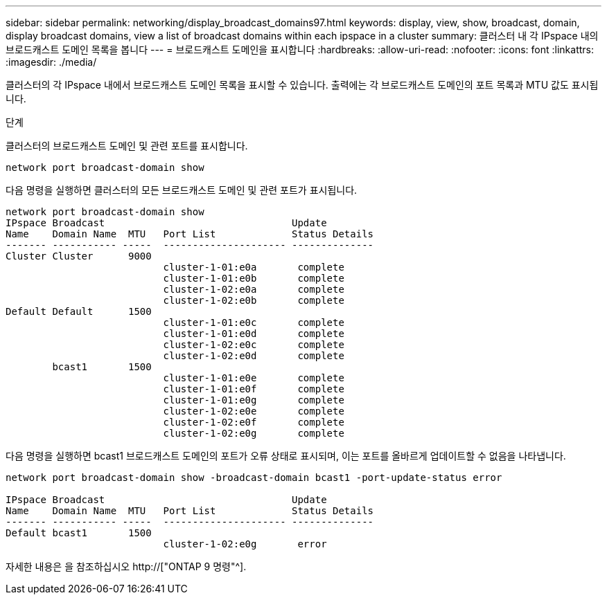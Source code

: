 ---
sidebar: sidebar 
permalink: networking/display_broadcast_domains97.html 
keywords: display, view, show, broadcast, domain, display broadcast domains, view a list of broadcast domains within each ipspace in a cluster 
summary: 클러스터 내 각 IPspace 내의 브로드캐스트 도메인 목록을 봅니다 
---
= 브로드캐스트 도메인을 표시합니다
:hardbreaks:
:allow-uri-read: 
:nofooter: 
:icons: font
:linkattrs: 
:imagesdir: ./media/


[role="lead"]
클러스터의 각 IPspace 내에서 브로드캐스트 도메인 목록을 표시할 수 있습니다. 출력에는 각 브로드캐스트 도메인의 포트 목록과 MTU 값도 표시됩니다.

.단계
클러스터의 브로드캐스트 도메인 및 관련 포트를 표시합니다.

....
network port broadcast-domain show
....
다음 명령을 실행하면 클러스터의 모든 브로드캐스트 도메인 및 관련 포트가 표시됩니다.

....
network port broadcast-domain show
IPspace Broadcast                                Update
Name    Domain Name  MTU   Port List             Status Details
------- ----------- -----  --------------------- --------------
Cluster Cluster      9000
                           cluster-1-01:e0a       complete
                           cluster-1-01:e0b       complete
                           cluster-1-02:e0a       complete
                           cluster-1-02:e0b       complete
Default Default      1500
                           cluster-1-01:e0c       complete
                           cluster-1-01:e0d       complete
                           cluster-1-02:e0c       complete
                           cluster-1-02:e0d       complete
        bcast1       1500
                           cluster-1-01:e0e       complete
                           cluster-1-01:e0f       complete
                           cluster-1-01:e0g       complete
                           cluster-1-02:e0e       complete
                           cluster-1-02:e0f       complete
                           cluster-1-02:e0g       complete
....
다음 명령을 실행하면 bcast1 브로드캐스트 도메인의 포트가 오류 상태로 표시되며, 이는 포트를 올바르게 업데이트할 수 없음을 나타냅니다.

....
network port broadcast-domain show -broadcast-domain bcast1 -port-update-status error

IPspace Broadcast                                Update
Name    Domain Name  MTU   Port List             Status Details
------- ----------- -----  --------------------- --------------
Default bcast1       1500
                           cluster-1-02:e0g       error
....
자세한 내용은 을 참조하십시오 http://["ONTAP 9 명령"^].
